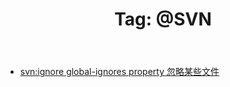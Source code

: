 # -*- coding:utf-8 -*-

#+TITLE: Tag: @SVN

#+LANGUAGE:  zh
   + [[file:../svn/svnignore.org][svn:ignore global-ignores property 忽略某些文件]]
